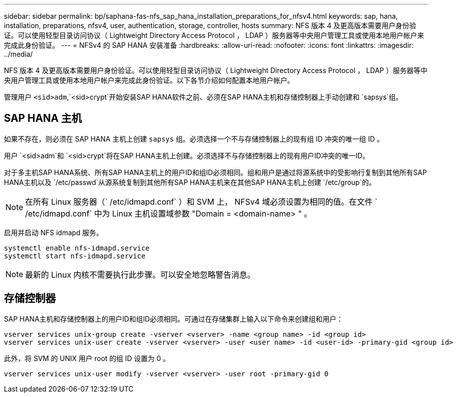 ---
sidebar: sidebar 
permalink: bp/saphana-fas-nfs_sap_hana_installation_preparations_for_nfsv4.html 
keywords: sap, hana, installation, preparations, nfsv4, user, authentication, storage, controller, hosts 
summary: NFS 版本 4 及更高版本需要用户身份验证。可以使用轻型目录访问协议（ Lightweight Directory Access Protocol ， LDAP ）服务器等中央用户管理工具或使用本地用户帐户来完成此身份验证。 
---
= NFSv4 的 SAP HANA 安装准备
:hardbreaks:
:allow-uri-read: 
:nofooter: 
:icons: font
:linkattrs: 
:imagesdir: ../media/


[role="lead"]
NFS 版本 4 及更高版本需要用户身份验证。可以使用轻型目录访问协议（ Lightweight Directory Access Protocol ， LDAP ）服务器等中央用户管理工具或使用本地用户帐户来完成此身份验证。以下各节介绍如何配置本地用户帐户。

管理用户 `<sid>adm`,`<sid>crypt`开始安装SAP HANA软件之前、必须在SAP HANA主机和存储控制器上手动创建和 `sapsys`组。



== SAP HANA 主机

如果不存在，则必须在 SAP HANA 主机上创建 `sapsys` 组。必须选择一个不与存储控制器上的现有组 ID 冲突的唯一组 ID 。

用户 `<sid>adm`和 `<sid>crypt`将在SAP HANA主机上创建。必须选择不与存储控制器上的现有用户ID冲突的唯一ID。

对于多主机SAP HANA系统、所有SAP HANA主机上的用户ID和组ID必须相同。组和用户是通过将源系统中的受影响行复制到其他所有SAP HANA主机以及 `/etc/passwd`从源系统复制到其他所有SAP HANA主机来在其他SAP HANA主机上创建 `/etc/group`的。


NOTE: 在所有 Linux 服务器（` /etc/idmapd.conf` ）和 SVM 上， NFSv4 域必须设置为相同的值。在文件 ` /etc/idmapd.conf` 中为 Linux 主机设置域参数 "Domain = <domain-name> " 。

启用并启动 NFS idmapd 服务。

....
systemctl enable nfs-idmapd.service
systemctl start nfs-idmapd.service
....

NOTE: 最新的 Linux 内核不需要执行此步骤。可以安全地忽略警告消息。



== 存储控制器

SAP HANA主机和存储控制器上的用户ID和组ID必须相同。可通过在存储集群上输入以下命令来创建组和用户：

....
vserver services unix-group create -vserver <vserver> -name <group name> -id <group id>
vserver services unix-user create -vserver <vserver> -user <user name> -id <user-id> -primary-gid <group id>
....
此外，将 SVM 的 UNIX 用户 root 的组 ID 设置为 0 。

....
vserver services unix-user modify -vserver <vserver> -user root -primary-gid 0
....